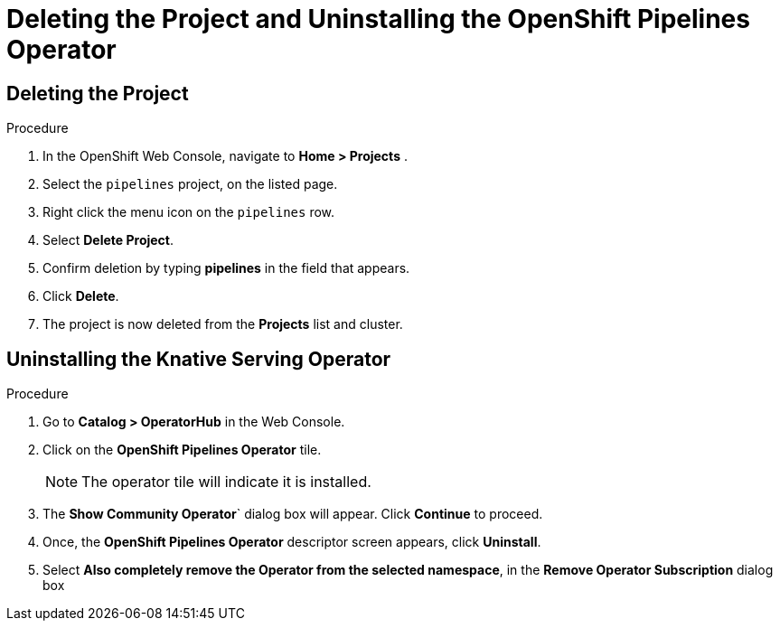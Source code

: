 = Deleting the Project and Uninstalling the OpenShift Pipelines Operator

== Deleting the Project

.Procedure

. In the OpenShift Web Console, navigate to **Home > Projects** . 

. Select the `pipelines` project, on the listed page. 

. Right click the menu icon on the `pipelines` row.

. Select **Delete Project**.

. Confirm deletion by typing **pipelines** in the field that appears. 

. Click **Delete**.

. The project is now deleted from the **Projects** list and cluster.




== Uninstalling the Knative Serving Operator

.Procedure

. Go to **Catalog > OperatorHub** in the Web Console. 

. Click on the **OpenShift Pipelines Operator** tile. 

+
NOTE: The operator tile will indicate it is installed.
 
. The **Show Community Operator**` dialog box will appear. Click **Continue** to proceed.

. Once, the **OpenShift Pipelines Operator** descriptor screen appears, click **Uninstall**.

. Select **Also completely remove the Operator from the selected namespace**, in the **Remove Operator Subscription** dialog box 

.Click **Remove**.


